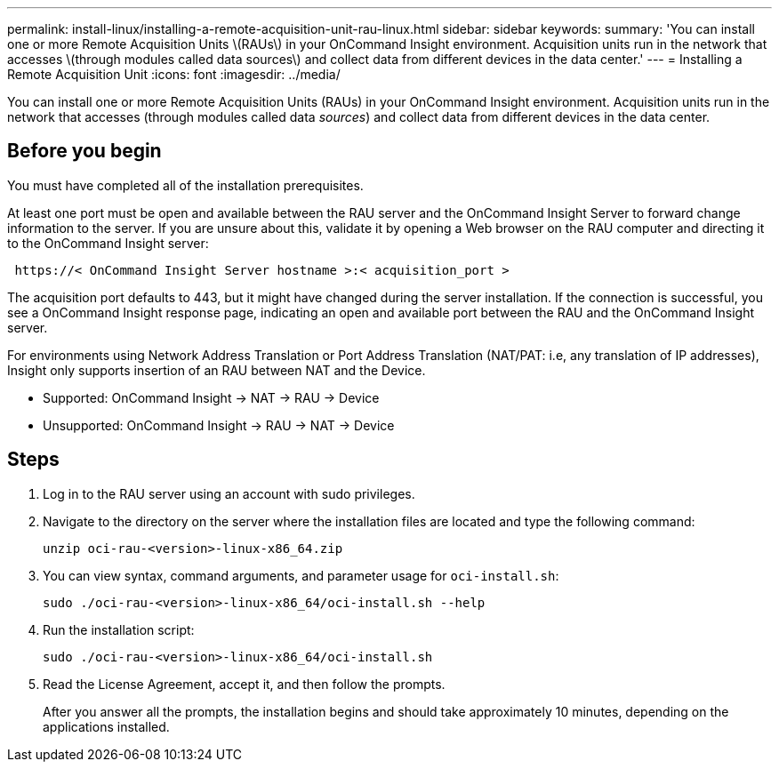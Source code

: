 ---
permalink: install-linux/installing-a-remote-acquisition-unit-rau-linux.html
sidebar: sidebar
keywords: 
summary: 'You can install one or more Remote Acquisition Units \(RAUs\) in your OnCommand Insight environment. Acquisition units run in the network that accesses \(through modules called data sources\) and collect data from different devices in the data center.'
---
= Installing a Remote Acquisition Unit
:icons: font
:imagesdir: ../media/

[.lead]
You can install one or more Remote Acquisition Units (RAUs) in your OnCommand Insight environment. Acquisition units run in the network that accesses (through modules called data _sources_) and collect data from different devices in the data center.

== Before you begin

You must have completed all of the installation prerequisites.

At least one port must be open and available between the RAU server and the OnCommand Insight Server to forward change information to the server. If you are unsure about this, validate it by opening a Web browser on the RAU computer and directing it to the OnCommand Insight server:

----
 https://< OnCommand Insight Server hostname >:< acquisition_port >
----

The acquisition port defaults to 443, but it might have changed during the server installation. If the connection is successful, you see a OnCommand Insight response page, indicating an open and available port between the RAU and the OnCommand Insight server.

For environments using Network Address Translation or Port Address Translation (NAT/PAT: i.e, any translation of IP addresses), Insight only supports insertion of an RAU between NAT and the Device.

* Supported: OnCommand Insight \-> NAT \-> RAU \-> Device
* Unsupported: OnCommand Insight \-> RAU \-> NAT \-> Device

== Steps

. Log in to the RAU server using an account with sudo privileges.
. Navigate to the directory on the server where the installation files are located and type the following command:
+
`unzip oci-rau-<version>-linux-x86_64.zip`

. You can view syntax, command arguments, and parameter usage for `oci-install.sh`:
+
`sudo ./oci-rau-<version>-linux-x86_64/oci-install.sh --help`

. Run the installation script:
+
`sudo ./oci-rau-<version>-linux-x86_64/oci-install.sh`

. Read the License Agreement, accept it, and then follow the prompts.
+
After you answer all the prompts, the installation begins and should take approximately 10 minutes, depending on the applications installed.

